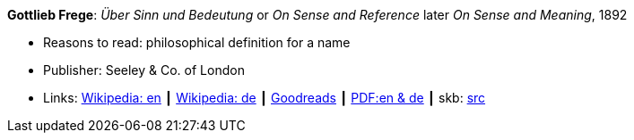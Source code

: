 *Gottlieb Frege*: _Über Sinn und Bedeutung_ or _On Sense and Reference_ later _On Sense and Meaning_, 1892

* Reasons to read: philosophical definition for a name
* Publisher: Seeley & Co. of London
* Links:
       link:https://en.wikipedia.org/wiki/Sense_and_reference[Wikipedia: en]
    ┃ link:https://de.wikipedia.org/wiki/%C3%9Cber_Sinn_und_Bedeutung[Wikipedia: de]
    ┃ link:https://www.goodreads.com/book/show/20631495-on-sense-and-reference?from_search=true[Goodreads]
    ┃ link:https://www.freud2lacan.com/docs/%C3%9Cber_Sinn_und_Bedeutung_bilingual.pdf[PDF:en & de]
    ┃ skb: link:https://github.com/vdmeer/skb/tree/master/library/article/1800/frege-1892-sense-and-meaning.adoc[src]
ifdef::local[]
    ┃ link:/library/article/1800/frege-1892-sense-and-meaning.pdf[PDF]
endif::[]

